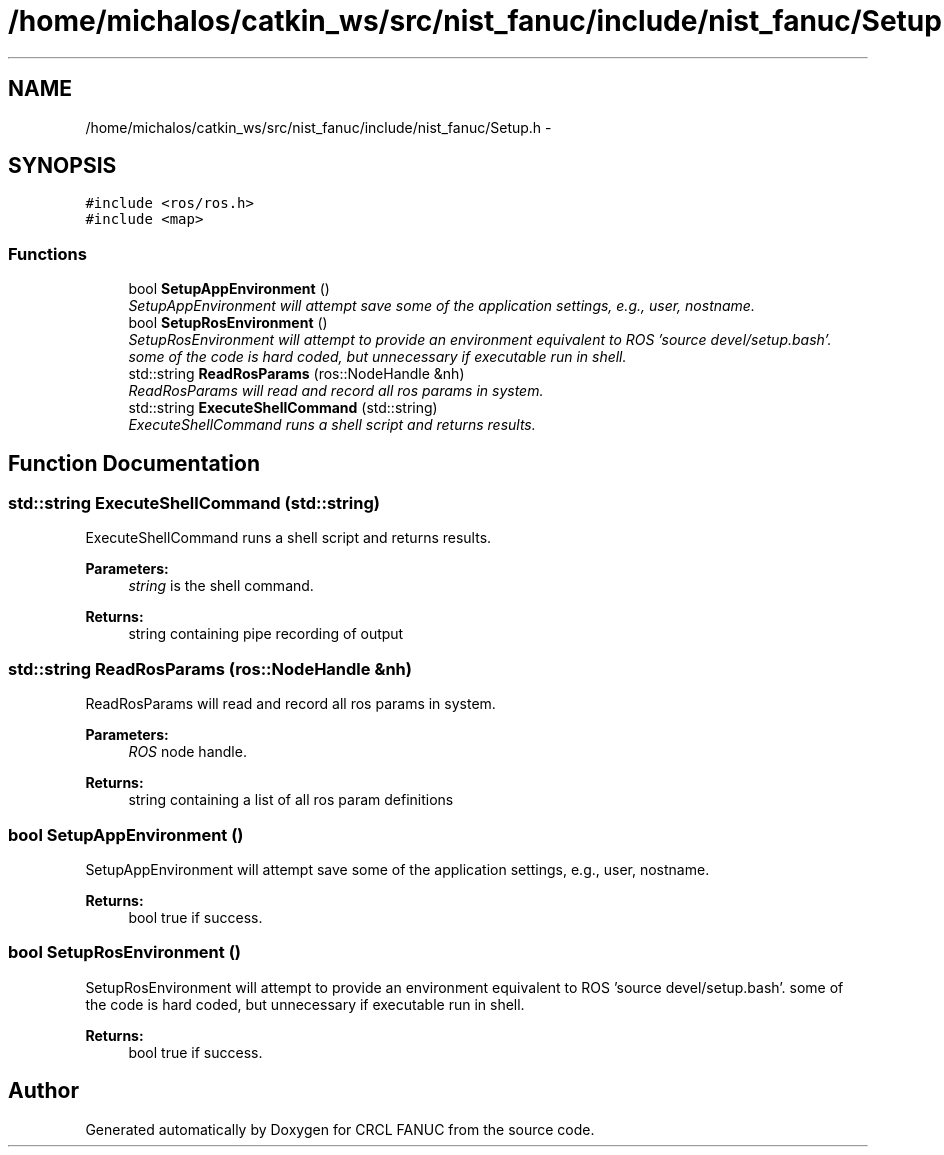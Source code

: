 .TH "/home/michalos/catkin_ws/src/nist_fanuc/include/nist_fanuc/Setup.h" 3 "Fri Mar 11 2016" "CRCL FANUC" \" -*- nroff -*-
.ad l
.nh
.SH NAME
/home/michalos/catkin_ws/src/nist_fanuc/include/nist_fanuc/Setup.h \- 
.SH SYNOPSIS
.br
.PP
\fC#include <ros/ros\&.h>\fP
.br
\fC#include <map>\fP
.br

.SS "Functions"

.in +1c
.ti -1c
.RI "bool \fBSetupAppEnvironment\fP ()"
.br
.RI "\fISetupAppEnvironment will attempt save some of the application settings, e\&.g\&., user, nostname\&. \fP"
.ti -1c
.RI "bool \fBSetupRosEnvironment\fP ()"
.br
.RI "\fISetupRosEnvironment will attempt to provide an environment equivalent to ROS 'source devel/setup\&.bash'\&.  some of the code is hard coded, but unnecessary if executable run in shell\&. \fP"
.ti -1c
.RI "std::string \fBReadRosParams\fP (ros::NodeHandle &nh)"
.br
.RI "\fIReadRosParams will read and record all ros params in system\&. \fP"
.ti -1c
.RI "std::string \fBExecuteShellCommand\fP (std::string)"
.br
.RI "\fIExecuteShellCommand runs a shell script and returns results\&. \fP"
.in -1c
.SH "Function Documentation"
.PP 
.SS "std::string ExecuteShellCommand (std::string)"

.PP
ExecuteShellCommand runs a shell script and returns results\&. 
.PP
\fBParameters:\fP
.RS 4
\fIstring\fP is the shell command\&. 
.RE
.PP
\fBReturns:\fP
.RS 4
string containing pipe recording of output 
.RE
.PP

.SS "std::string ReadRosParams (ros::NodeHandle &nh)"

.PP
ReadRosParams will read and record all ros params in system\&. 
.PP
\fBParameters:\fP
.RS 4
\fIROS\fP node handle\&. 
.RE
.PP
\fBReturns:\fP
.RS 4
string containing a list of all ros param definitions 
.RE
.PP

.SS "bool SetupAppEnvironment ()"

.PP
SetupAppEnvironment will attempt save some of the application settings, e\&.g\&., user, nostname\&. 
.PP
\fBReturns:\fP
.RS 4
bool true if success\&. 
.RE
.PP

.SS "bool SetupRosEnvironment ()"

.PP
SetupRosEnvironment will attempt to provide an environment equivalent to ROS 'source devel/setup\&.bash'\&.  some of the code is hard coded, but unnecessary if executable run in shell\&. 
.PP
\fBReturns:\fP
.RS 4
bool true if success\&. 
.RE
.PP

.SH "Author"
.PP 
Generated automatically by Doxygen for CRCL FANUC from the source code\&.
